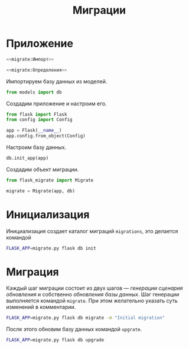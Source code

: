 #+title: Миграции

* Приложение
:PROPERTIES:
:ID:       34d341fc-4f88-4164-ad02-54987a4c0edb
:END:

#+BEGIN_SRC python :noweb yes :tangle migrate.py
  <<migrate:Импорт>>

  <<migrate:Определения>>
#+END_SRC

Импортируем базу данных из моделей.

#+BEGIN_SRC python :noweb-ref migrate:Импорт
  from models import db
#+END_SRC

Создадим приложение и настроим его.

#+BEGIN_SRC python :noweb-ref migrate:Импорт
  from flask import Flask
  from config import Config
#+END_SRC

#+BEGIN_SRC python :noweb-ref migrate:Определения
  app = Flask(__name__)
  app.config.from_object(Config)
#+END_SRC

Настроим базу данных.

#+BEGIN_SRC python :noweb-ref migrate:Определения
  db.init_app(app)
#+END_SRC

Создадим объект миграции.

#+BEGIN_SRC python :noweb-ref migrate:Импорт
  from flask_migrate import Migrate
#+END_SRC

#+BEGIN_SRC python :noweb-ref migrate:Определения
  migrate = Migrate(app, db)
#+END_SRC

* Инициализация

Инициализация создает каталог миграций =migrations=, это делается командой

#+BEGIN_SRC sh :results raw
  FLASK_APP=migrate.py flask db init
#+END_SRC

#+RESULTS:

* Миграция

Каждый шаг миграции состоит из двух шагов --- /генерации сценария обновления/ и собственно /обновления
базы данных/. Шаг генерации выполняется командой =migrate=. При этом желательно указать суть изменений в
комментарии.

#+BEGIN_SRC sh :results raw
  FLASK_APP=migrate.py flask db migrate -m "Initial migration"
#+END_SRC

#+RESULTS:
Generating /home/eugine/job/state/fisher/migrations/versions/0e20cabcdb12_initial_migration.py ...  done

После этого обновим базу данных командой =upgrate=.

#+BEGIN_SRC sh :results raw
  FLASK_APP=migrate.py flask db upgrade
#+END_SRC

#+RESULTS:
